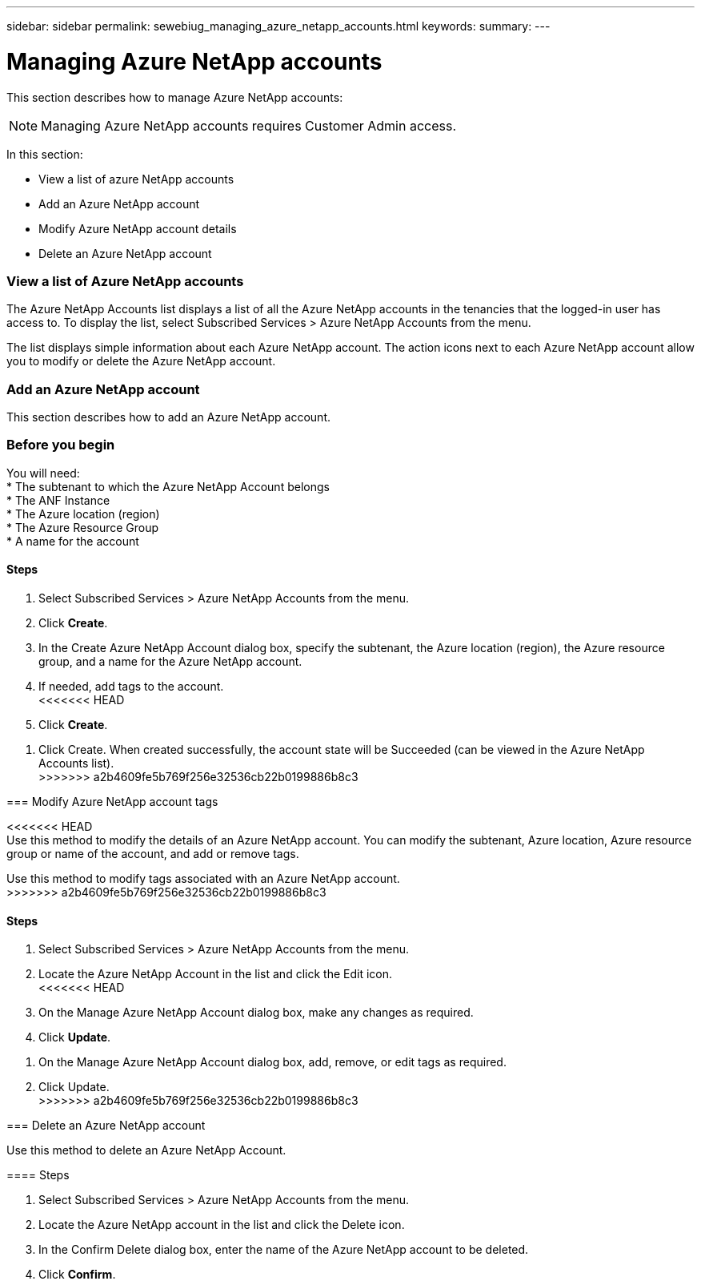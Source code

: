 ---
sidebar: sidebar
permalink: sewebiug_managing_azure_netapp_accounts.html
keywords:
summary:
---

= Managing Azure NetApp accounts
:hardbreaks:
:nofooter:
:icons: font
:linkattrs:
:imagesdir: ./media/

//
// This file was created with NDAC Version 2.0 (August 17, 2020)
//
// 2020-10-20 10:59:40.270062
//

[.lead]
This section describes how to manage Azure NetApp accounts:

[NOTE]
Managing Azure NetApp accounts requires Customer Admin access.

In this section:

* View a list of azure NetApp accounts
* Add an Azure NetApp account
* Modify Azure NetApp account details
* Delete an Azure NetApp account

=== View a list of Azure NetApp accounts

The Azure NetApp Accounts list displays a list of all the Azure NetApp accounts in the tenancies that the logged-in user has access to. To display the list, select Subscribed Services > Azure NetApp Accounts from the menu.

The list displays simple information about each Azure NetApp account. The action icons next to each Azure NetApp account allow you to modify or delete the Azure NetApp account.

=== Add an Azure NetApp account

This section describes how to add an Azure NetApp account.

=== Before you begin

You will need:
* The subtenant to which the Azure NetApp Account belongs
* The ANF Instance
* The Azure location (region)
* The Azure Resource Group
* A name for the account

==== Steps

. Select Subscribed Services > Azure NetApp Accounts from the menu.
. Click *Create*.
. In the Create Azure NetApp Account dialog box, specify the subtenant, the Azure location (region), the Azure resource group, and a name for the Azure NetApp account.
. If needed, add tags to the account.
<<<<<<< HEAD
. Click *Create*.
=======
. Click Create. When created successfully, the account state will be Succeeded (can be viewed in the Azure NetApp Accounts list).
>>>>>>> a2b4609fe5b769f256e32536cb22b0199886b8c3

=== Modify Azure NetApp account tags

<<<<<<< HEAD
Use this method to modify the details of an Azure NetApp account. You can modify the subtenant, Azure location, Azure resource group or name of the account, and add or remove tags.
=======
Use this method to modify tags associated with an Azure NetApp account.
>>>>>>> a2b4609fe5b769f256e32536cb22b0199886b8c3

==== Steps

. Select Subscribed Services > Azure NetApp Accounts from the menu.
. Locate the Azure NetApp Account in the list and click the Edit icon.
<<<<<<< HEAD
. On the Manage Azure NetApp Account dialog box, make any changes as required.
. Click *Update*.
=======
. On the Manage Azure NetApp Account dialog box, add, remove, or edit tags as required.
. Click Update.
>>>>>>> a2b4609fe5b769f256e32536cb22b0199886b8c3

=== Delete an Azure NetApp account

Use this method to delete an Azure NetApp Account.

==== Steps

. Select Subscribed Services > Azure NetApp Accounts from the menu.
. Locate the Azure NetApp account in the list and click the Delete icon.
. In the Confirm Delete dialog box, enter the name of the Azure NetApp account to be deleted.
. Click *Confirm*.
